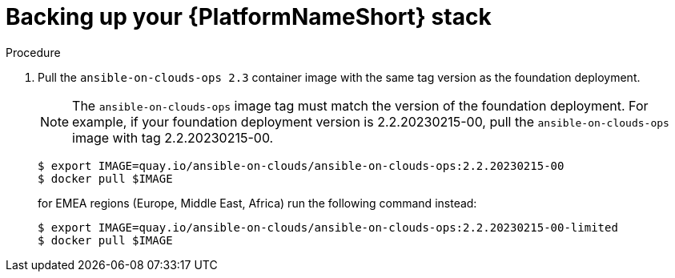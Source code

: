 [id="proc-aap-aws-backup-platform-stack"]

= Backing up your {PlatformNameShort} stack

.Procedure
. Pull the `ansible-on-clouds-ops 2.3` container image with the same tag version as the foundation deployment.
+
[NOTE]
=====  
The `ansible-on-clouds-ops` image tag must match the version of the foundation deployment. For example, if your foundation deployment version is 2.2.20230215-00, pull the `ansible-on-clouds-ops` image with tag 2.2.20230215-00.
=====
+
[source,bash]
----
$ export IMAGE=quay.io/ansible-on-clouds/ansible-on-clouds-ops:2.2.20230215-00
$ docker pull $IMAGE
----
+
for EMEA regions (Europe, Middle East, Africa) run the following command instead:
+
[source, bash]
----
$ export IMAGE=quay.io/ansible-on-clouds/ansible-on-clouds-ops:2.2.20230215-00-limited
$ docker pull $IMAGE
----
